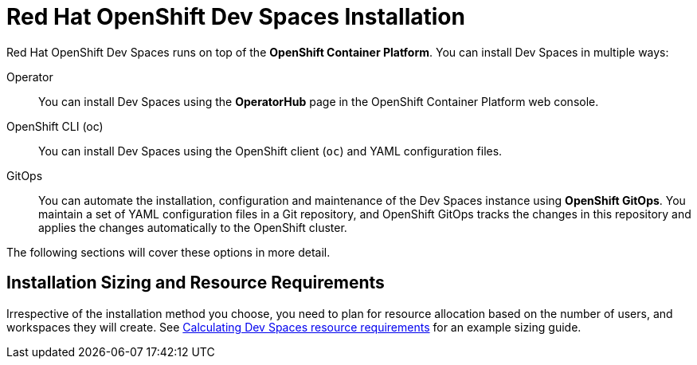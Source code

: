 = Red Hat OpenShift Dev Spaces Installation
:navtitle: Install

Red Hat OpenShift Dev Spaces runs on top of the **OpenShift Container Platform**. You can install Dev Spaces in multiple ways:

Operator::
You can install Dev Spaces using the **OperatorHub** page in the OpenShift Container Platform web console.

OpenShift CLI (oc)::
You can install Dev Spaces using the OpenShift client (`oc`) and YAML configuration files.

GitOps::
You can automate the installation, configuration and maintenance of the Dev Spaces instance using **OpenShift GitOps**. You maintain a set of YAML configuration files in a Git repository, and OpenShift GitOps tracks the changes in this repository and applies the changes automatically to the OpenShift cluster.

The following sections will cover these options in more detail.

## Installation Sizing and Resource Requirements

Irrespective of the installation method you choose, you need to plan for resource allocation based on the number of users, and workspaces they will create. See https://docs.redhat.com/en/documentation/red_hat_openshift_dev_spaces/3.15/html-single/administration_guide/index#calculating-devspaces-resource-requirements[Calculating Dev Spaces resource requirements^] for an example sizing guide.